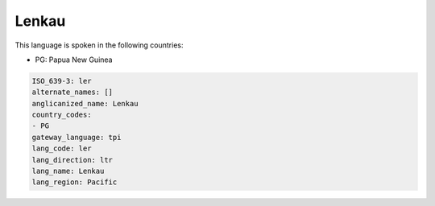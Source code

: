 .. _ler:

Lenkau
======

This language is spoken in the following countries:

* PG: Papua New Guinea

.. code-block:: yaml

    ISO_639-3: ler
    alternate_names: []
    anglicanized_name: Lenkau
    country_codes:
    - PG
    gateway_language: tpi
    lang_code: ler
    lang_direction: ltr
    lang_name: Lenkau
    lang_region: Pacific
    
